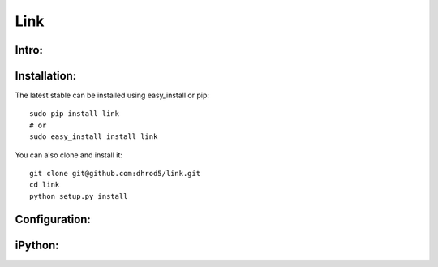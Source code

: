 ===================
Link 
===================

Intro:
^^^^^^^

Installation:
^^^^^^^^^^^^^^

The latest stable can be installed using easy_install or pip::

    sudo pip install link
    # or
    sudo easy_install install link

You can also clone and install it::

    git clone git@github.com:dhrod5/link.git 
    cd link
    python setup.py install


Configuration:
^^^^^^^^^^^^^^^




iPython:
^^^^^^^^^^
